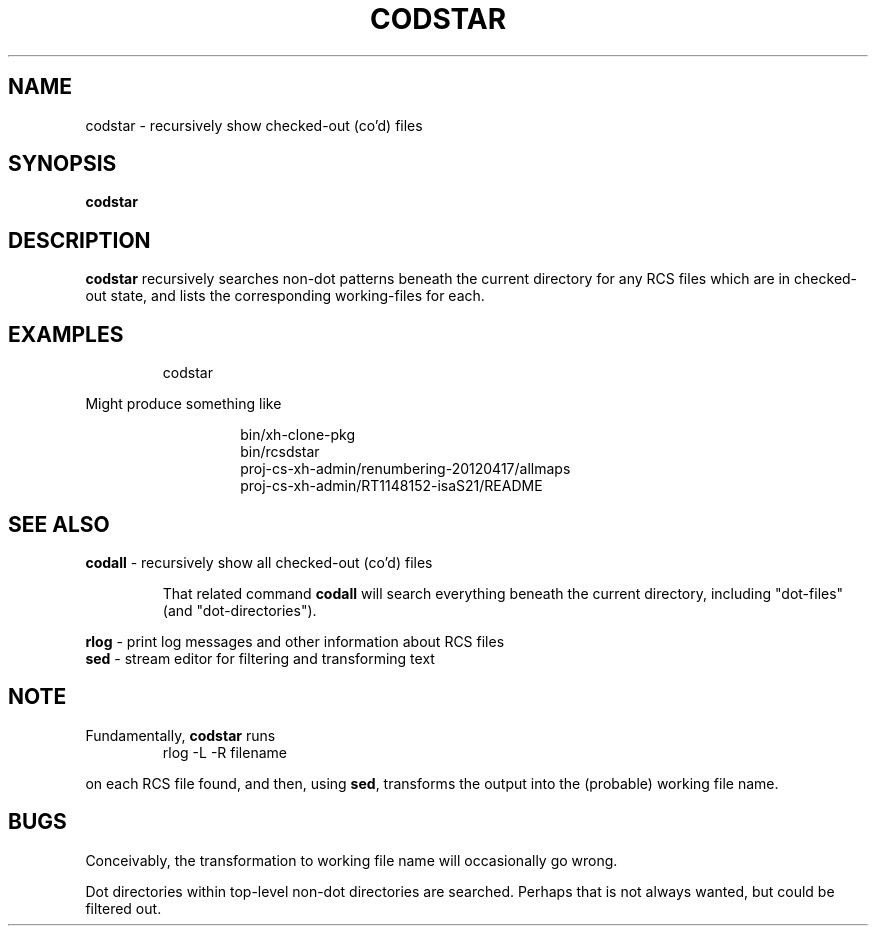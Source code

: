 .TH CODSTAR 1 UW
.\"
.\" codstar.1
.\"
.\" Inspecting /software/local_cs-xh-admin.cs.private.uwaterloo.ca/man/man8
.\" 
.\"
.\" Maximal sections (union) appears to be (in apparent consistenct order)...
.\" .SH NAME
.\" .SH SYNOPSIS
.\" .SH WHERE
.\" .SH DESCRIPTION
.\" .SH OPTIONS
.\" .SH EXAMPLES
.\" .SH FILES
.\" .SH HOSTNAMES
.\" .SH SEE ALSO
.\" .SH NOTE
.\" .SH NOTES
.\" .SH BUGS
.\" 
.\" acc_query-graddb-ta-info.8 - seems to have maximal sections
.\" acc_startend_TA-cs.8 - seems to have maximal sections
.\"
.\" SYNOPSIS and WHERE and OPTIONS could use good examples
.\" I wonder if WHERE always comes between SYNOPSIS and DESCRIPTION ?
.\"
.SH NAME
codstar \- recursively show checked-out (co'd) files
.SH SYNOPSIS
.hc %
.B "%codstar"
.SH DESCRIPTION
.B codstar
recursively searches non-dot patterns  beneath the current directory
for any RCS files which are in checked-out state, and lists
the corresponding working-files for each.
.SH EXAMPLES
.\".PP
.\" Example 1
.RS
.nf
.ft CW
.ne 3
codstar
.RE
.fi
.sp
.PP
Might produce something like
.sp
.RS
.nf
.ft CW
.RS
.ne 3
bin/xh-clone-pkg
bin/rcsdstar
proj-cs-xh-admin/renumbering-20120417/allmaps
proj-cs-xh-admin/RT1148152-isaS21/README
.RE
.RE
.fi
.sp
.SH SEE ALSO
.\" 
.B codall
\- recursively show all checked-out (co'd) files
.RS
.PP
That related command
.B codall
will search everything beneath the current directory, including
"dot-files" (and "dot-directories").
.sp
.RE
.B rlog
\- print log messages and other information about RCS files
.br
.B sed
\- stream editor for filtering and transforming text
.br
.sp
.SH NOTE
.PP
Fundamentally,
.B codstar
runs
.\" Example
.RS
.nf
.ft CW
.ne 3
rlog -L -R filename
.RE
.fi
.sp
.PP
on each RCS file found, and then,
using
.BR sed ,
transforms the output into the
(probable) working file name.
.SH BUGS
.PP
Conceivably, the transformation to working file name will occasionally go wrong.
.PP
Dot directories within top-level non-dot directories are searched.  Perhaps that is not always wanted, but could be filtered out.
